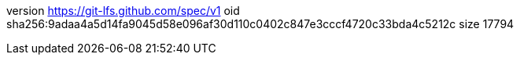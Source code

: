 version https://git-lfs.github.com/spec/v1
oid sha256:9adaa4a5d14fa9045d58e096af30d110c0402c847e3cccf4720c33bda4c5212c
size 17794
